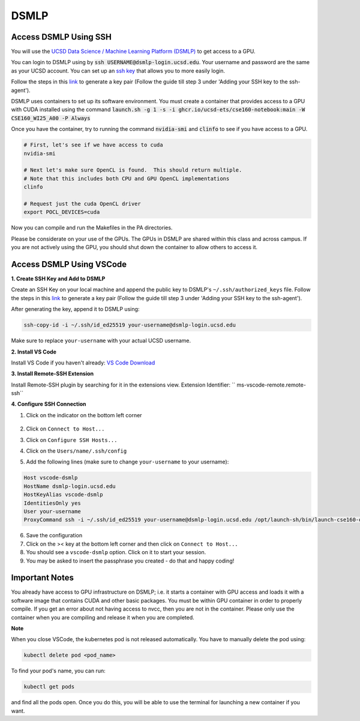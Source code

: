 DSMLP
=====

Access DSMLP Using SSH
^^^^^^^^^^^^^^^^^^^^^^

You will use the `UCSD Data Science / Machine Learning Platform (DSMLP) <https://support.ucsd.edu/its?id=kb_article_view&sys_kb_id=fda9846287908954947a0fa8cebb352b>`_ to get access to a GPU.

You can login to DSMLP using by :code:`ssh USERNAME@dsmlp-login.ucsd.edu`. Your username and password are the same as your UCSD account. You can set up an `ssh key <https://support.ucsd.edu/services?id=kb_article_view&sys_kb_id=711d8e9e1b7b34d473462fc4604bcb47>`_ that allows you to more easily login.

Follow the steps in this `link <https://docs.github.com/en/authentication/connecting-to-github-with-ssh/generating-a-new-ssh-key-and-adding-it-to-the-ssh-agent?platform=mac#about-ssh-key-passphrases>`_ to generate a key pair (Follow the guide till step 3 under 'Adding your SSH key to the ssh-agent').

DSMLP uses containers to set up its software environment. You must create a container that provides access to a GPU with CUDA installed using the command :code:`launch.sh -g 1 -s -i ghcr.io/ucsd-ets/cse160-notebook:main -W CSE160_WI25_A00 -P Always`

Once you have the container, try to running the command :code:`nvidia-smi` and :code:`clinfo` to see if you have access to a GPU.

.. code-block:: bash

    # First, let's see if we have access to cuda
    nvidia-smi
    
    # Next let's make sure OpenCL is found.  This should return multiple.
    # Note that this includes both CPU and GPU OpenCL implementations
    clinfo
    
    # Request just the cuda OpenCL driver
    export POCL_DEVICES=cuda
    
Now you can compile and run the Makefiles in the PA directories.

Please be considerate on your use of the GPUs. The GPUs in DSMLP are shared within this class and across campus. If you are not actively using the GPU, you should shut down the container to allow others to access it.

Access DSMLP Using VSCode
^^^^^^^^^^^^^^^^^^^^^^^^^

**1. Create SSH Key and Add to DSMLP**

Create an SSH Key on your local machine and append the public key to DSMLP's ``~/.ssh/authorized_keys`` file. Follow the steps in this `link <https://docs.github.com/en/authentication/connecting-to-github-with-ssh/generating-a-new-ssh-key-and-adding-it-to-the-ssh-agent?platform=mac#about-ssh-key-passphrases>`_ to generate a key pair (Follow the guide till step 3 under 'Adding your SSH key to the ssh-agent').

After generating the key, append it to DSMLP using:

.. code-block:: bash

    ssh-copy-id -i ~/.ssh/id_ed25519 your-username@dsmlp-login.ucsd.edu

Make sure to replace ``your-username`` with your actual UCSD username.

**2. Install VS Code**

Install VS Code if you haven't already: `VS Code Download <https://code.visualstudio.com/download>`_

**3. Install Remote-SSH Extension**

Install Remote-SSH plugin by searching for it in the extensions view.
Extension Identifier: `` ms-vscode-remote.remote-ssh``

**4. Configure SSH Connection**

1. Click on the indicator on the bottom left corner

    .. image:: image/vscode_indictor.png
        :alt: VS Code SSH Configuration
        :width: 600px


2. Click on ``Connect to Host...``
3. Click on ``Configure SSH Hosts...``
4. Click on the ``Users/name/.ssh/config``
5. Add the following lines (make sure to change ``your-username`` to your username):

.. code-block:: text

    Host vscode-dsmlp
    HostName dsmlp-login.ucsd.edu
    HostKeyAlias vscode-dsmlp
    IdentitiesOnly yes
    User your-username
    ProxyCommand ssh -i ~/.ssh/id_ed25519 your-username@dsmlp-login.ucsd.edu /opt/launch-sh/bin/launch-cse160-opencl-ssh.sh

6. Save the configuration
7. Click on the >< key at the bottom left corner and then click on ``Connect to Host...``
8. You should see a ``vscode-dsmlp`` option. Click on it to start your session.
9. You may be asked to insert the passphrase you created - do that and happy coding!

Important Notes
^^^^^^^^^^^^^^^
You already have access to GPU infrastructure on DSMLP; i.e. it starts a container with GPU access and loads it with a software image that contains CUDA and other basic packages. You must be within GPU container in order to properly compile. If you get an error about not having access to nvcc, then you are not in the container. Please only use the container when you are compiling and release it when you are completed.

**Note**

When you close VSCode, the kubernetes pod is not released automatically. You have to manually delete the pod using:

.. code-block:: bash

    kubectl delete pod <pod_name>

To find your pod's name, you can run:

.. code-block:: bash

    kubectl get pods

and find all the pods open. Once you do this, you will be able to use the terminal for launching a new container if you want.